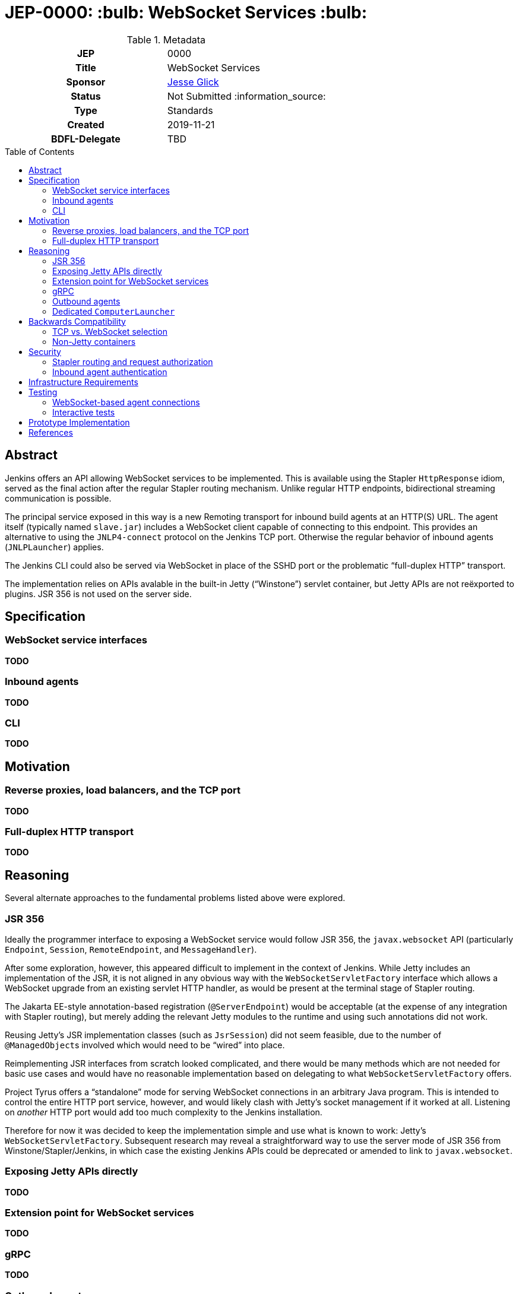 = JEP-0000: :bulb: WebSocket Services :bulb:
:toc: preamble
:toclevels: 3
ifdef::env-github[]
:tip-caption: :bulb:
:note-caption: :information_source:
:important-caption: :heavy_exclamation_mark:
:caution-caption: :fire:
:warning-caption: :warning:
endif::[]

.Metadata
[cols="1h,1"]
|===
| JEP
| 0000

| Title
| WebSocket Services

| Sponsor
| link:https://github.com/jglick[Jesse Glick]

// Use the script `set-jep-status <jep-number> <status>` to update the status.
| Status
| Not Submitted :information_source:

| Type
| Standards

| Created
| 2019-11-21

| BDFL-Delegate
| TBD

|===

== Abstract

Jenkins offers an API allowing WebSocket services to be implemented.
This is available using the Stapler `HttpResponse` idiom,
served as the final action after the regular Stapler routing mechanism.
Unlike regular HTTP endpoints, bidirectional streaming communication is possible.

The principal service exposed in this way is a new Remoting transport for inbound build agents at an HTTP(S) URL.
The agent itself (typically named `slave.jar`) includes a WebSocket client capable of connecting to this endpoint.
This provides an alternative to using the `JNLP4-connect` protocol on the Jenkins TCP port.
Otherwise the regular behavior of inbound agents (`JNLPLauncher`) applies.

The Jenkins CLI could also be served via WebSocket in place of the SSHD port or the problematic “full-duplex HTTP” transport.

The implementation relies on APIs avalable in the built-in Jetty (“Winstone”) servlet container,
but Jetty APIs are not reëxported to plugins.
JSR 356 is not used on the server side.

== Specification

=== WebSocket service interfaces

*TODO*

=== Inbound agents

*TODO*

=== CLI

*TODO*

== Motivation

=== Reverse proxies, load balancers, and the TCP port

*TODO*

=== Full-duplex HTTP transport

*TODO*

== Reasoning

Several alternate approaches to the fundamental problems listed above were explored.

=== JSR 356

Ideally the programmer interface to exposing a WebSocket service would follow JSR 356,
the `javax.websocket` API (particularly `Endpoint`, `Session`, `RemoteEndpoint`, and `MessageHandler`).

After some exploration, however, this appeared difficult to implement in the context of Jenkins.
While Jetty includes an implementation of the JSR,
it is not aligned in any obvious way with the `WebSocketServletFactory` interface
which allows a WebSocket upgrade from an existing servlet HTTP handler,
as would be present at the terminal stage of Stapler routing.

The Jakarta EE-style annotation-based registration (`@ServerEndpoint`) would be acceptable
(at the expense of any integration with Stapler routing),
but merely adding the relevant Jetty modules to the runtime and using such annotations did not work.

Reusing Jetty’s JSR implementation classes (such as `JsrSession`) did not seem feasible,
due to the number of ``@ManagedObject``s involved which would need to be “wired” into place.

Reimplementing JSR interfaces from scratch looked complicated,
and there would be many methods which are not needed for basic use cases
and would have no reasonable implementation based on delegating to what `WebSocketServletFactory` offers.

Project Tyrus offers a “standalone” mode for serving WebSocket connections in an arbitrary Java program.
This is intended to control the entire HTTP port service, however,
and would likely clash with Jetty’s socket management if it worked at all.
Listening on _another_ HTTP port would add too much complexity to the Jenkins installation.

Therefore for now it was decided to keep the implementation simple and use what is known to work:
Jetty’s `WebSocketServletFactory`.
Subsequent research may reveal a straightforward way to use the server mode of JSR 356 from Winstone/Stapler/Jenkins,
in which case the existing Jenkins APIs could be deprecated or amended to link to `javax.websocket`.

=== Exposing Jetty APIs directly

*TODO*

=== Extension point for WebSocket services

*TODO*

=== gRPC

*TODO*

=== Outbound agents

*TODO*

=== Dedicated `ComputerLauncher`

*TODO*

== Backwards Compatibility

=== TCP vs. WebSocket selection

*TODO*

=== Non-Jetty containers

*TODO*

== Security

=== Stapler routing and request authorization

*TODO*

=== Inbound agent authentication

*TODO*

== Infrastructure Requirements

There are no new infrastructure requirements related to this proposal.

== Testing

=== WebSocket-based agent connections

`WebSocketAgentsTest` provides a functional test demonstrating that the agent can connect to a WebSocket endpoint on localhost.

(The existing `JNLPLauncherTest` continues to test TCP connections using `JNLP4-connect`.)

=== Interactive tests

Several sanity checks were performed of using the WebSocket protocol to set up a bidirectional connection with Jenkins,
or run a (Pipeline) build on an inbound agent,
under complex realistic conditions:

* Against a CloudBees Core installation running on EKS using the nginx ingress controller terminating TLS.
* Against CloudBees Core running on GKE using Google’s native ingress controller based on an external load balancer.
* Against CloudBees Core running on OpenShift 4.2 using a `Route` and TLS termination.

Connecting directly to Jenkins also works.
Other reverse proxies, such as Apache, have not been specifically tested.

Basic connectivity and “keep-alive” behavior can be established using a script such as:

[source,bash]
----
(while :; do date; sleep 5m; done) | websocat -vv wss://$jenkins/wsecho
----

The main finding was that GKE requires minor customization to service definitions to prevent the connection from closing too soon:

[source,yaml]
----
apiVersion: v1
kind: Service
metadata:
  name: jenkins
  annotations:
    beta.cloud.google.com/backend-config: '{"ports": {"80":"jenkins"}}'
type: NodePort
# …
---
apiVersion: cloud.google.com/v1beta1
kind: BackendConfig
metadata:
  name: jenkins
spec:
  timeoutSec: 999999
----

and nginx requires a WebSocket ping/pong at less than 60s intervals.

== Prototype Implementation

See the references section for proposed patches to Jenkins core, Remoting,
and some utility repositories that make use of Jetty.

== References

* link:https://tools.ietf.org/html/rfc6455[RFC 6455: The WebSocket Protocol]
* link:https://www.eclipse.org/jetty/documentation/current/websocket-intro.html[WebSocket in Jetty]
* link:https://www.eclipse.org/jetty/javadoc/9.4.22.v20191022/org/eclipse/jetty/websocket/servlet/WebSocketServletFactory.html[Jetty’s `WebSocketServletFactory`]
* link:https://jakarta.ee/specifications/websocket/1.1/[Jakarta EE WebSocket 1.1]
* link:https://jcp.org/en/jsr/detail?id=356[JSR 356]
* link:https://tyrus-project.github.io/[Project Tyrus]
* link:https://github.com/facundofarias/awesome-websockets#java[List of Java WebSocket implementations]
* link:https://github.com/vi/websocat[websocat]
* link:https://nginx.org/en/docs/http/websocket.html[WebSocket in nginx]
* link:https://cloud.google.com/kubernetes-engine/docs/concepts/ingress#support_for_websocket[WebSocket ingress in GKE]
* *TODO* draft PRs
